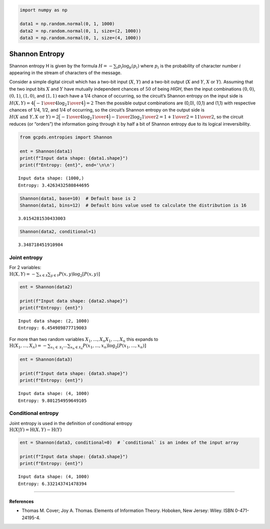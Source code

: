 .. code:: ipython3

    import numpy as np
    
    data1 = np.random.normal(0, 1, 1000)
    data2 = np.random.normal(0, 1, size=(2, 1000))
    data3 = np.random.normal(0, 1, size=(4, 1000))

Shannon Entropy
===============

Shannon entropy H is given by the formula
:math:`H=-\sum_{i}p_{i}\log_{b}(p_{i})` where :math:`p_{i}` is the
probability of character number :math:`i` appearing in the stream of
characters of the message.

Consider a simple digital circuit which has a two-bit input (:math:`X`,
:math:`Y`) and a two-bit output (:math:`X` and :math:`Y`, :math:`X` or
:math:`Y`). Assuming that the two input bits :math:`X` and :math:`Y`
have mutually independent chances of :math:`50%` of being *HIGH*, then
the input combinations :math:`(0,0)`, :math:`(0,1)`, :math:`(1,0)`, and
(:math:`1,1)` each have a 1/4 chance of occurring, so the circuit’s
Shannon entropy on the input side is
:math:`H(X,Y)=4{\Big (}-{1 \over 4}\log _{2}{1 \over 4}{\Big )}=2` Then
the possible output combinations are (0,0), (0,1) and (1,1) with
respective chances of 1/4, 1/2, and 1/4 of occurring, so the circuit’s
Shannon entropy on the output side is
:math:`H(X{\text{ and }}Y,X{\text{ or }}Y)=2{\Big (}-{1 \over 4}\log _{2}{1 \over 4}{\Big )}-{1 \over 2}\log _{2}{1 \over 2}=1+{1 \over 2}=1{1 \over 2}`,
so the circuit reduces (or “orders”) the information going through it by
half a bit of Shannon entropy due to its logical irreversibility.

.. code:: ipython3

    from gcpds.entropies import Shannon
    
    ent = Shannon(data1)
    print(f"Input data shape: {data1.shape}")
    print(f"Entropy: {ent}", end='\n\n')


.. parsed-literal::

    Input data shape: (1000,)
    Entropy: 3.4263432580844695
    


.. code:: ipython3

    Shannon(data1, base=10)  # Default base is 2
    Shannon(data1, bins=12)  # Default bins value used to calculate the distribution is 16




.. parsed-literal::

    3.0154281530433003



.. code:: ipython3

    Shannon(data2, conditional=1)




.. parsed-literal::

    3.348718451910984



Joint entropy
-------------

| For 2 variables:
| :math:`{\displaystyle \mathrm {H} (X,Y)=-\sum _{x\in {\mathcal {X}}}\sum _{y\in {\mathcal {Y}}}P(x,y)\log _{2}[P(x,y)]}`

.. code:: ipython3

    ent = Shannon(data2)
    
    print(f"Input data shape: {data2.shape}")
    print(f"Entropy: {ent}")


.. parsed-literal::

    Input data shape: (2, 1000)
    Entropy: 6.454989877719003


| For more than two random variables
  :math:`{\displaystyle X_{1},...,X_{n}} X_{1},...,X_{n}` this expands
  to
| :math:`{\displaystyle \mathrm {H} (X_{1},...,X_{n})=-\sum _{x_{1}\in {\mathcal {X}}_{1}}...\sum _{x_{n}\in {\mathcal {X}}_{n}}P(x_{1},...,x_{n})\log _{2}[P(x_{1},...,x_{n})]}`

.. code:: ipython3

    ent = Shannon(data3)
    
    print(f"Input data shape: {data3.shape}")
    print(f"Entropy: {ent}")


.. parsed-literal::

    Input data shape: (4, 1000)
    Entropy: 9.801254959649105


Conditional entropy
-------------------

| Joint entropy is used in the definition of conditional entropy
| :math:`{\displaystyle \mathrm {H} (X|Y)=\mathrm {H} (X,Y)-\mathrm {H} (Y)}`

.. code:: ipython3

    ent = Shannon(data3, conditional=0)  # `conditional` is an index of the input array
    
    print(f"Input data shape: {data3.shape}")
    print(f"Entropy: {ent}")


.. parsed-literal::

    Input data shape: (4, 1000)
    Entropy: 6.332143741478394


--------------

References
~~~~~~~~~~

-  Thomas M. Cover; Joy A. Thomas. Elements of Information Theory.
   Hoboken, New Jersey: Wiley. ISBN 0-471-24195-4.
